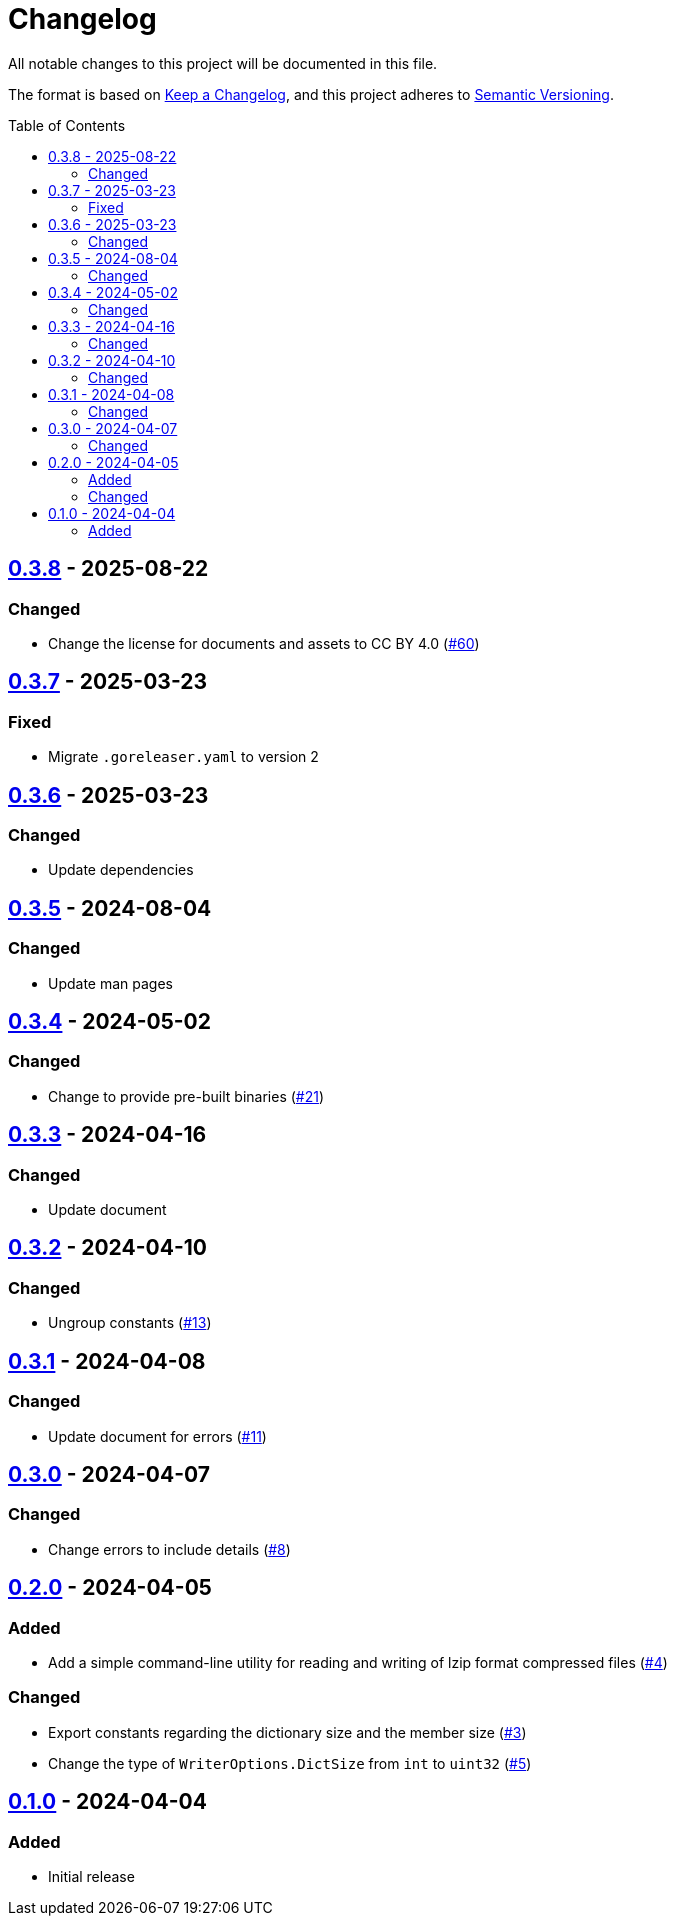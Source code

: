// SPDX-FileCopyrightText: 2024 Shun Sakai
//
// SPDX-License-Identifier: CC-BY-4.0

= Changelog
:toc: preamble
:project-url: https://github.com/sorairolake/lzip-go
:compare-url: {project-url}/compare
:issue-url: {project-url}/issues
:pull-request-url: {project-url}/pull

All notable changes to this project will be documented in this file.

The format is based on https://keepachangelog.com/[Keep a Changelog], and this
project adheres to https://semver.org/[Semantic Versioning].

== {compare-url}/v0.3.7\...v0.3.8[0.3.8] - 2025-08-22

=== Changed

* Change the license for documents and assets to CC BY 4.0
  ({pull-request-url}/60[#60])

== {compare-url}/v0.3.6\...v0.3.7[0.3.7] - 2025-03-23

=== Fixed

* Migrate `.goreleaser.yaml` to version 2

== {compare-url}/v0.3.5\...v0.3.6[0.3.6] - 2025-03-23

=== Changed

* Update dependencies

== {compare-url}/v0.3.4\...v0.3.5[0.3.5] - 2024-08-04

=== Changed

* Update man pages

== {compare-url}/v0.3.3\...v0.3.4[0.3.4] - 2024-05-02

=== Changed

* Change to provide pre-built binaries ({pull-request-url}/21[#21])

== {compare-url}/v0.3.2\...v0.3.3[0.3.3] - 2024-04-16

=== Changed

* Update document

== {compare-url}/v0.3.1\...v0.3.2[0.3.2] - 2024-04-10

=== Changed

* Ungroup constants ({pull-request-url}/13[#13])

== {compare-url}/v0.3.0\...v0.3.1[0.3.1] - 2024-04-08

=== Changed

* Update document for errors ({pull-request-url}/11[#11])

== {compare-url}/v0.2.0\...v0.3.0[0.3.0] - 2024-04-07

=== Changed

* Change errors to include details ({pull-request-url}/8[#8])

== {compare-url}/v0.1.0\...v0.2.0[0.2.0] - 2024-04-05

=== Added

* Add a simple command-line utility for reading and writing of lzip format
  compressed files ({pull-request-url}/4[#4])

=== Changed

* Export constants regarding the dictionary size and the member size
  ({pull-request-url}/3[#3])
* Change the type of `WriterOptions.DictSize` from `int` to `uint32`
  ({pull-request-url}/5[#5])

== {project-url}/releases/tag/v0.1.0[0.1.0] - 2024-04-04

=== Added

* Initial release
